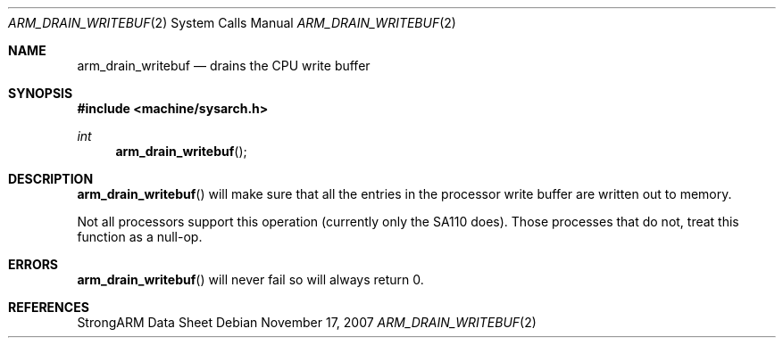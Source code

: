.\"
.\" Copyright (c) 1997 Mark Brinicombe
.\" All rights reserved.
.\"
.\" Redistribution and use in source and binary forms, with or without
.\" modification, are permitted provided that the following conditions
.\" are met:
.\" 1. Redistributions of source code must retain the above copyright
.\"    notice, this list of conditions and the following disclaimer.
.\" 2. Redistributions in binary form must reproduce the above copyright
.\"    notice, this list of conditions and the following disclaimer in the
.\"    documentation and/or other materials provided with the distribution.
.\" 3. All advertising materials mentioning features or use of this software
.\"    must display the following acknowledgement:
.\"	This product includes software developed by Mark Brinicombe
.\" 4. Neither the name of the University nor the names of its contributors
.\"    may be used to endorse or promote products derived from this software
.\"    without specific prior written permission.
.\"
.\" THIS SOFTWARE IS PROVIDED BY THE AUTHOR AND CONTRIBUTORS ``AS IS'' AND
.\" ANY EXPRESS OR IMPLIED WARRANTIES, INCLUDING, BUT NOT LIMITED TO, THE
.\" IMPLIED WARRANTIES OF MERCHANTABILITY AND FITNESS FOR A PARTICULAR PURPOSE
.\" ARE DISCLAIMED.  IN NO EVENT SHALL THE AUTHOR OR CONTRIBUTORS BE LIABLE
.\" FOR ANY DIRECT, INDIRECT, INCIDENTAL, SPECIAL, EXEMPLARY, OR CONSEQUENTIAL
.\" DAMAGES (INCLUDING, BUT NOT LIMITED TO, PROCUREMENT OF SUBSTITUTE GOODS
.\" OR SERVICES; LOSS OF USE, DATA, OR PROFITS; OR BUSINESS INTERRUPTION)
.\" HOWEVER CAUSED AND ON ANY THEORY OF LIABILITY, WHETHER IN CONTRACT, STRICT
.\" LIABILITY, OR TORT (INCLUDING NEGLIGENCE OR OTHERWISE) ARISING IN ANY WAY
.\" OUT OF THE USE OF THIS SOFTWARE, EVEN IF ADVISED OF THE POSSIBILITY OF
.\" SUCH DAMAGE.
.\"
.Dd $Mdocdate: November 17 2007 $
.Dt ARM_DRAIN_WRITEBUF 2
.Os
.Sh NAME
.Nm arm_drain_writebuf
.Nd drains the CPU write buffer
.Sh SYNOPSIS
.In machine/sysarch.h
.Ft int
.Fn arm_drain_writebuf
.Sh DESCRIPTION
.Fn arm_drain_writebuf
will make sure that all the entries in the processor write buffer are
written out to memory.
.Pp
Not all processors support this operation (currently only the SA110 does).
Those processes that do not, treat this function as a null-op.
.Sh ERRORS
.Fn arm_drain_writebuf
will never fail so will always return 0.
.Sh REFERENCES
StrongARM Data Sheet
